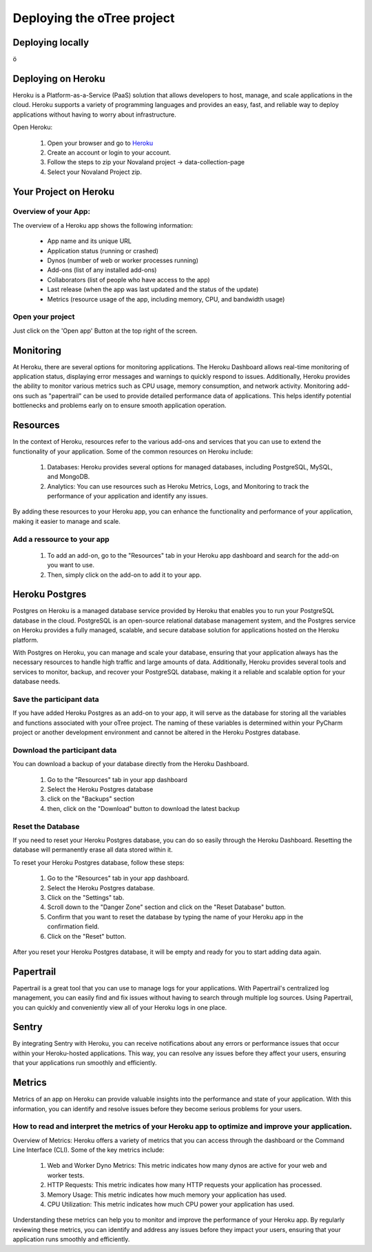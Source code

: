 Deploying the oTree project
=====================================

Deploying locally
----------------------------------

ö

Deploying on Heroku
----------------------------------

Heroku is a Platform-as-a-Service (PaaS) solution that allows developers to host, manage, and scale applications
in the cloud.
Heroku supports a variety of programming languages and provides an easy, fast, and reliable way to deploy applications
without having to worry about infrastructure.

Open Heroku:

    1. Open your browser and go to `Heroku <https://www.heroku.com>`_
    2. Create an account or login to your account.
    3. Follow the steps to zip your Novaland project -> data-collection-page
    4. Select your Novaland Project zip.

Your Project on Heroku
----------------------

Overview of your App:
^^^^^^^^^^^^^^^^^^^^^^
The overview of a Heroku app shows the following information:

    - App name and its unique URL
    - Application status (running or crashed)
    - Dynos (number of web or worker processes running)
    - Add-ons (list of any installed add-ons)
    - Collaborators (list of people who have access to the app)
    - Last release (when the app was last updated and the status of the update)
    - Metrics (resource usage of the app, including memory, CPU, and bandwidth usage)

Open your project
^^^^^^^^^^^^^^^^^^^^^^^^
Just click on the 'Open app' Button at the top right of the screen.


Monitoring
------------------------------
At Heroku, there are several options for monitoring applications.
The Heroku Dashboard allows real-time monitoring of application status, displaying error messages and warnings to quickly respond to issues.
Additionally, Heroku provides the ability to monitor various metrics such as CPU usage, memory consumption, and network activity.
Monitoring add-ons such as "papertrail" can be used to provide detailed performance data of applications.
This helps identify potential bottlenecks and problems early on to ensure smooth application operation.

Resources
----------------------

In the context of Heroku, resources refer to the various add-ons and services that you can use to extend the functionality of your application. Some of the common resources on Heroku include:

    1. Databases: Heroku provides several options for managed databases, including PostgreSQL, MySQL, and MongoDB.
    2. Analytics: You can use resources such as Heroku Metrics, Logs, and Monitoring to track the performance of your application and identify any issues.

By adding these resources to your Heroku app, you can enhance the functionality and performance of your application, making it easier to manage and scale.

Add a ressource to your app
^^^^^^^^^^^^^^^^^^^^^^^^^^^^^^

    1. To add an add-on, go to the "Resources" tab in your Heroku app dashboard and search for the add-on you want to use.
    2. Then, simply click on the add-on to add it to your app.

Heroku Postgres
------------------
Postgres on Heroku is a managed database service provided by Heroku that enables you to run your PostgreSQL database in the cloud.
PostgreSQL is an open-source relational database management system, and the Postgres service on Heroku provides a fully managed, scalable, and secure database solution for applications hosted on the Heroku platform.

With Postgres on Heroku, you can manage and scale your database, ensuring that your application always has the necessary resources to handle high traffic and large amounts of data.
Additionally, Heroku provides several tools and services to monitor, backup, and recover your PostgreSQL database, making it a reliable and scalable option for your database needs.

Save the participant data
^^^^^^^^^^^^^^^^^^^^^^^^^^^^^^^^
If you have added Heroku Postgres as an add-on to your app, it will serve as the database for storing all the variables and functions associated with your oTree project.
The naming of these variables is determined within your PyCharm project or another development environment and cannot be altered in the Heroku Postgres database.

Download the participant data
^^^^^^^^^^^^^^^^^^^^^^^^^^^^^^^^^^^^^^^^^^
You can download a backup of your database directly from the Heroku Dashboard.

    1. Go to the "Resources" tab in your app dashboard
    2. Select the Heroku Postgres database
    3. click on the "Backups" section
    4. then, click on the "Download" button to download the latest backup


Reset the Database
^^^^^^^^^^^^^^^^^^^^^^^^^^^^
If you need to reset your Heroku Postgres database, you can do so easily through the Heroku Dashboard.
Resetting the database will permanently erase all data stored within it.

To reset your Heroku Postgres database, follow these steps:

    1. Go to the "Resources" tab in your app dashboard.
    2. Select the Heroku Postgres database.
    3. Click on the "Settings" tab.
    4. Scroll down to the "Danger Zone" section and click on the "Reset Database" button.
    5. Confirm that you want to reset the database by typing the name of your Heroku app in the confirmation field.
    6. Click on the "Reset" button.

After you reset your Heroku Postgres database, it will be empty and ready for you to start adding data again.


Papertrail
----------------------------
Papertrail is a great tool that you can use to manage logs for your applications.
With Papertrail's centralized log management, you can easily find and fix issues without having to search through multiple log sources.
Using Papertrail, you can quickly and conveniently view all of your Heroku logs in one place.

Sentry
--------------------------
By integrating Sentry with Heroku, you can receive notifications about any errors or performance issues that occur within your Heroku-hosted applications.
This way, you can resolve any issues before they affect your users, ensuring that your applications run smoothly and efficiently.

Metrics
----------------------
Metrics of an app on Heroku can provide valuable insights into the performance and state of your application.
With this information, you can identify and resolve issues before they become serious problems for your users.

How to read and interpret the metrics of your Heroku app to optimize and improve your application.
^^^^^^^^^^^^^^^^^^^^^^^^^^^^^^^^^^^^^^^^^^^^^^^^^^^^^^^^^^^^^^^^^^^^^^^^^^^^^^^^^^^^^^^^^^^^^^^^^^^^

Overview of Metrics:
Heroku offers a variety of metrics that you can access through the dashboard or the Command Line Interface (CLI).
Some of the key metrics include:

    1. Web and Worker Dyno Metrics: This metric indicates how many dynos are active for your web and worker tests.
    2. HTTP Requests: This metric indicates how many HTTP requests your application has processed.
    3. Memory Usage: This metric indicates how much memory your application has used.
    4. CPU Utilization: This metric indicates how much CPU power your application has used.

Understanding these metrics can help you to monitor and improve the performance of your Heroku app.
By regularly reviewing these metrics, you can identify and address any issues before they impact your users, ensuring that your application runs smoothly and efficiently.
